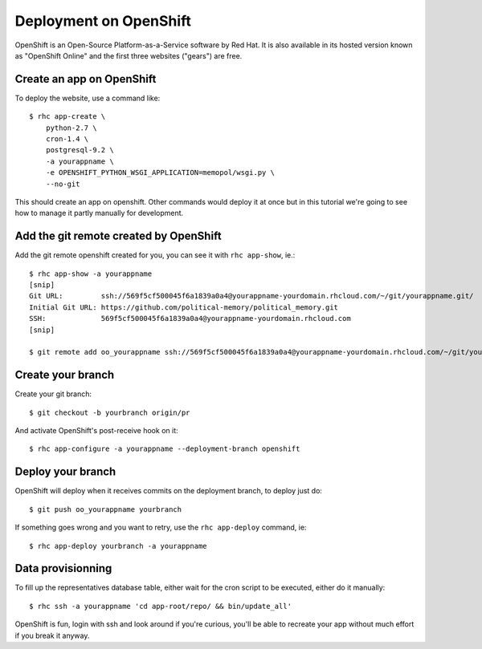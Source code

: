 Deployment on OpenShift
~~~~~~~~~~~~~~~~~~~~~~~

OpenShift is an Open-Source Platform-as-a-Service software by Red Hat. It is
also available in its hosted version known as "OpenShift Online" and the first
three websites ("gears") are free.

Create an app on OpenShift
==========================

To deploy the website, use a command like::

    $ rhc app-create \
        python-2.7 \
        cron-1.4 \
        postgresql-9.2 \
        -a yourappname \
        -e OPENSHIFT_PYTHON_WSGI_APPLICATION=memopol/wsgi.py \
        --no-git

This should create an app on openshift. Other commands would deploy it at once
but in this tutorial we're going to see how to manage it partly manually for
development.

Add the git remote created by OpenShift
=======================================

Add the git remote openshift created for you, you can see it with
``rhc app-show``, ie.::

    $ rhc app-show -a yourappname
    [snip]
    Git URL:         ssh://569f5cf500045f6a1839a0a4@yourappname-yourdomain.rhcloud.com/~/git/yourappname.git/
    Initial Git URL: https://github.com/political-memory/political_memory.git
    SSH:             569f5cf500045f6a1839a0a4@yourappname-yourdomain.rhcloud.com
    [snip]

    $ git remote add oo_yourappname ssh://569f5cf500045f6a1839a0a4@yourappname-yourdomain.rhcloud.com/~/git/yourappname.git/

Create your branch
==================

Create your git branch::

    $ git checkout -b yourbranch origin/pr

And activate OpenShift's post-receive hook on it::

    $ rhc app-configure -a yourappname --deployment-branch openshift

Deploy your branch
==================

OpenShift will deploy when it receives commits on the deployment branch, to
deploy just do::

    $ git push oo_yourappname yourbranch

If something goes wrong and you want to retry, use the ``rhc app-deploy``
command, ie::

    $ rhc app-deploy yourbranch -a yourappname

Data provisionning
==================

To fill up the representatives database table, either wait for the cron script
to be executed, either do it manually::

    $ rhc ssh -a yourappname 'cd app-root/repo/ && bin/update_all'

OpenShift is fun, login with ssh and look around if you're curious, you'll be
able to recreate your app without much effort if you break it anyway.
